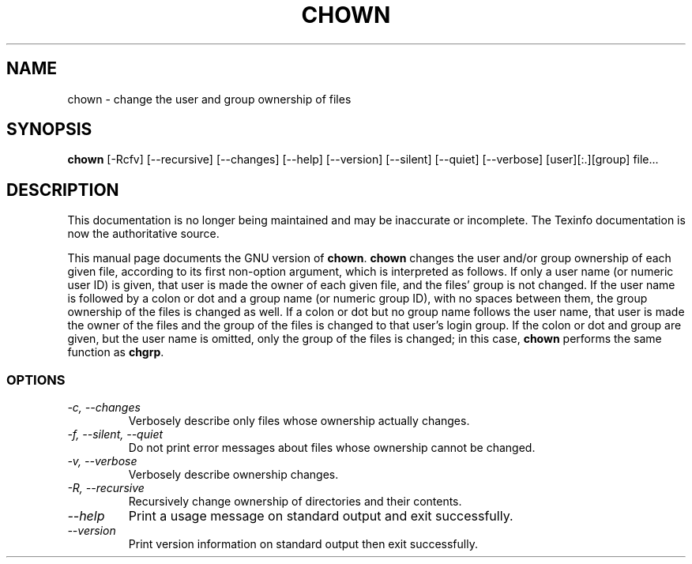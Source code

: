 .TH CHOWN 1 "GNU File Utilities" "FSF" \" -*- nroff -*-
.SH NAME
chown \- change the user and group ownership of files
.SH SYNOPSIS
.B chown
[\-Rcfv] [\-\-recursive] [\-\-changes] [\-\-help] [\-\-version]
[\-\-silent] [\-\-quiet] [\-\-verbose] [user][:.][group] file...
.SH DESCRIPTION
This documentation is no longer being maintained and may be inaccurate
or incomplete.  The Texinfo documentation is now the authoritative source.
.PP
This manual page
documents the GNU version of
.BR chown .
.B chown
changes the user and/or group ownership of each given file, according
to its first non-option argument, which is interpreted as follows.  If
only a user name (or numeric user ID) is given, that user is made the
owner of each given file, and the files' group is not changed.  If the
user name is followed by a colon or dot and a group name (or numeric group ID),
with no spaces between them, the group ownership of the files is
changed as well.  If a colon or dot but no group name follows the user name,
that user is made the owner of the files and the group of the files is
changed to that user's login group.  If the colon or dot and group are given,
but the user name is omitted, only the group of the files is changed;
in this case,
.B chown
performs the same function as
.BR chgrp .
.SS OPTIONS
.TP
.I "\-c, \-\-changes"
Verbosely describe only files whose ownership actually changes.
.TP
.I "\-f, \-\-silent, \-\-quiet"
Do not print error messages about files whose ownership cannot be
changed.
.TP
.I "\-v, \-\-verbose"
Verbosely describe ownership changes.
.TP
.I "\-R, \-\-recursive"
Recursively change ownership of directories and their contents.
.TP
.I "\-\-help"
Print a usage message on standard output and exit successfully.
.TP
.I "\-\-version"
Print version information on standard output then exit successfully.
